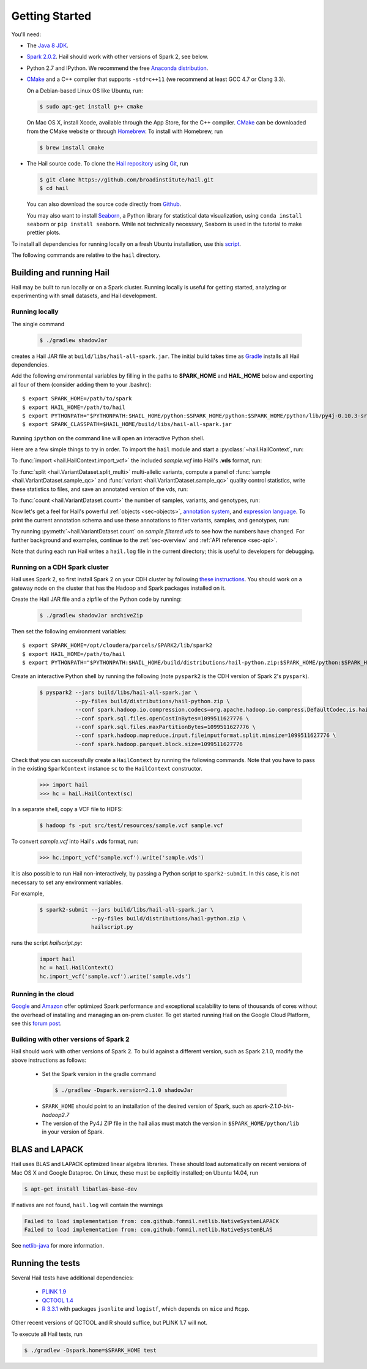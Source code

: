 .. _sec-getting_started:

.. testsetup::

    hc.stop()

===============
Getting Started
===============

You'll need:

- The `Java 8 JDK <http://www.oracle.com/technetwork/java/javase/downloads/index.html>`_.
- `Spark 2.0.2 <http://spark.apache.org/downloads.html>`_. Hail should work with other versions of Spark 2, see below.
- Python 2.7 and IPython. We recommend the free `Anaconda distribution <https://www.continuum.io/downloads>`_.
- `CMake <http://cmake.org>`_ and a C++ compiler that supports ``-std=c++11`` (we recommend at least GCC 4.7 or Clang 3.3).

  On a Debian-based Linux OS like Ubuntu, run:

  .. code-block:: text

    $ sudo apt-get install g++ cmake

  On Mac OS X, install Xcode, available through the App Store, for the C++ compiler.  `CMake <http://cmake.org>`_ can be downloaded from the CMake website or through `Homebrew <http://brew.sh>`_.  To install with Homebrew, run

  .. code-block:: text

    $ brew install cmake

- The Hail source code.  To clone the `Hail repository <https://github.com/broadinstitute/hail>`_ using `Git <https://git-scm.com/>`_, run

  .. code-block:: text

      $ git clone https://github.com/broadinstitute/hail.git
      $ cd hail

  You can also download the source code directly from `Github <https://github.com/broadinstitute/hail/archive/master.zip>`_.

  You may also want to install `Seaborn <http://seaborn.pydata.org>`_, a Python library for statistical data visualization, using ``conda install seaborn`` or ``pip install seaborn``. While not technically necessary, Seaborn is used in the tutorial to make prettier plots.

To install all dependencies for running locally on a fresh Ubuntu installation, use this `script <https://github.com/hail-is/hail/wiki/Install-Hail-dependencies-on-a-fresh-Ubuntu-VM>`_.

The following commands are relative to the ``hail`` directory.

-------------------------
Building and running Hail
-------------------------

Hail may be built to run locally or on a Spark cluster. Running locally is useful for getting started, analyzing or experimenting with small datasets, and Hail development.

Running locally
===============

The single command

  .. code-block:: text

    $ ./gradlew shadowJar

creates a Hail JAR file at ``build/libs/hail-all-spark.jar``. The initial build takes time as `Gradle <https://gradle.org/>`_ installs all Hail dependencies.

Add the following environmental variables by filling in the paths to **SPARK_HOME** and **HAIL_HOME** below and exporting all four of them (consider adding them to your .bashrc)::

    $ export SPARK_HOME=/path/to/spark
    $ export HAIL_HOME=/path/to/hail
    $ export PYTHONPATH="$PYTHONPATH:$HAIL_HOME/python:$SPARK_HOME/python:$SPARK_HOME/python/lib/py4j-0.10.3-src.zip" 
    $ export SPARK_CLASSPATH=$HAIL_HOME/build/libs/hail-all-spark.jar

Running ``ipython`` on the command line will open an interactive Python shell.

Here are a few simple things to try in order. To import the ``hail`` module and start a :py:class:`~hail.HailContext`, run:

.. doctest::

    >>> import hail
    >>> hc = hail.HailContext()

To :func:`import <hail.HailContext.import_vcf>` the included *sample.vcf* into Hail's **.vds** format, run:

.. doctest::
    :hide:

    >>> hc.import_vcf('../../../src/test/resources/sample.vcf').write('sample.vds')

.. doctest::
    :options: +SKIP

    >>> hc.import_vcf('src/test/resources/sample.vcf').write('sample.vds')

To :func:`split <hail.VariantDataset.split_multi>` multi-allelic variants, compute a panel of :func:`sample <hail.VariantDataset.sample_qc>` and :func:`variant <hail.VariantDataset.sample_qc>` quality control statistics, write these statistics to files, and save an annotated version of the vds, run:

.. doctest::

    >>> vds = (hc.read('sample.vds')
    ...     .split_multi()
    ...     .sample_qc()
    ...     .variant_qc())
    >>> vds.export_variants('variantqc.tsv', 'Variant = v, va.qc.*')
    >>> vds.write('sample.qc.vds')


To :func:`count <hail.VariantDataset.count>` the number of samples, variants, and genotypes, run:

.. doctest::

    >>> vds.count(genotypes=True)

Now let's get a feel for Hail's powerful :ref:`objects <sec-objects>`, `annotation system <../reference.html#Annotations>`_, and `expression language <../reference.html#HailExpressionLanguage>`_. To print the current annotation schema and use these annotations to filter variants, samples, and genotypes, run:

.. doctest::

    >>> print('sample annotation schema:')
    >>> print(vds.sample_schema)
    >>> print('\nvariant annotation schema:')
    >>> print(vds.variant_schema)
    >>> (vds.filter_variants_expr('v.altAllele().isSNP() && va.qc.gqMean >= 20')
    ...     .filter_samples_expr('sa.qc.callRate >= 0.97 && sa.qc.dpMean >= 15')
    ...     .filter_genotypes('let ab = g.ad[1] / g.ad.sum() in '
    ...                       '((g.isHomRef() && ab <= 0.1) || '
    ...                       ' (g.isHet() && ab >= 0.25 && ab <= 0.75) || '
    ...                       ' (g.isHomVar() && ab >= 0.9))')
    ...     .write('sample.filtered.vds'))

Try running :py:meth:`~hail.VariantDataset.count` on *sample.filtered.vds* to see how the numbers have changed. For further background and examples, continue to the :ref:`sec-overview` and :ref:`API reference <sec-api>`.

Note that during each run Hail writes a ``hail.log`` file in the current directory; this is useful to developers for debugging.

Running on a CDH Spark cluster
==============================

Hail uses Spark 2, so first install Spark 2 on your CDH cluster by following `these instructions
<https://www.cloudera.com/documentation/spark2/latest/topics/spark2_installing.html>`_.
You should work on a gateway node on the cluster that has the Hadoop and Spark packages
installed on it.

Create the Hail JAR file and a zipfile of the Python code by running:

  .. code-block:: text

    $ ./gradlew shadowJar archiveZip

Then set the following environment variables::

    $ export SPARK_HOME=/opt/cloudera/parcels/SPARK2/lib/spark2
    $ export HAIL_HOME=/path/to/hail
    $ export PYTHONPATH="$PYTHONPATH:$HAIL_HOME/build/distributions/hail-python.zip:$SPARK_HOME/python:$SPARK_HOME/python/lib/py4j-0.10.3-src.zip"

Create an interactive Python shell by running the following (note ``pyspark2`` is the CDH
version of Spark 2's ``pyspark``).

  .. code-block:: text

    $ pyspark2 --jars build/libs/hail-all-spark.jar \
               --py-files build/distributions/hail-python.zip \
               --conf spark.hadoop.io.compression.codecs=org.apache.hadoop.io.compress.DefaultCodec,is.hail.io.compress.BGzipCodec,org.apache.hadoop.io.compress.GzipCodec \
               --conf spark.sql.files.openCostInBytes=1099511627776 \
               --conf spark.sql.files.maxPartitionBytes=1099511627776 \
               --conf spark.hadoop.mapreduce.input.fileinputformat.split.minsize=1099511627776 \
               --conf spark.hadoop.parquet.block.size=1099511627776

Check that you can successfully create a ``HailContext`` by running the following
commands. Note that you have to pass in the existing ``SparkContext`` instance ``sc``
to the ``HailContext`` constructor.

  .. code-block:: python

    >>> import hail
    >>> hc = hail.HailContext(sc)

In a separate shell, copy a VCF file to HDFS:

  .. code-block:: text

    $ hadoop fs -put src/test/resources/sample.vcf sample.vcf

To convert *sample.vcf* into Hail's **.vds** format, run:

  .. code-block:: python

    >>> hc.import_vcf('sample.vcf').write('sample.vds')

It is also possible to run Hail non-interactively, by passing a Python script to
``spark2-submit``. In this case, it is not necessary to set any environment variables.

For example,

  .. code-block:: text

    $ spark2-submit --jars build/libs/hail-all-spark.jar \
                    --py-files build/distributions/hail-python.zip \
                    hailscript.py

runs the script `hailscript.py`:

  .. code-block:: python

    import hail
    hc = hail.HailContext()
    hc.import_vcf('sample.vcf').write('sample.vds')

Running in the cloud
====================

`Google <https://cloud.google.com/dataproc/>`_ and `Amazon <https://aws.amazon.com/emr/details/spark/>`_ offer optimized Spark performance and exceptional scalability to tens of thousands of cores without the overhead of installing and managing an on-prem cluster.
To get started running Hail on the Google Cloud Platform, see this `forum post <http://discuss.hail.is/t/using-hail-on-the-google-cloud-platform/80>`_.

Building with other versions of Spark 2
=======================================

Hail should work with other versions of Spark 2.  To build against a
different version, such as Spark 2.1.0, modify the above
instructions as follows:

 - Set the Spark version in the gradle command
  .. code-block:: text

      $ ./gradlew -Dspark.version=2.1.0 shadowJar

 - ``SPARK_HOME`` should point to an installation of the desired version of Spark, such as *spark-2.1.0-bin-hadoop2.7*

 - The version of the Py4J ZIP file in the hail alias must match the version in ``$SPARK_HOME/python/lib`` in your version of Spark.

---------------
BLAS and LAPACK
---------------

Hail uses BLAS and LAPACK optimized linear algebra libraries. These should load automatically on recent versions of Mac OS X and Google Dataproc. On Linux, these must be explicitly installed; on Ubuntu 14.04, run

.. code-block:: text

    $ apt-get install libatlas-base-dev

If natives are not found, ``hail.log`` will contain the warnings

.. code-block:: text

    Failed to load implementation from: com.github.fommil.netlib.NativeSystemLAPACK
    Failed to load implementation from: com.github.fommil.netlib.NativeSystemBLAS

See `netlib-java <http://github.com/fommil/netlib-java>`_ for more information.

-----------------
Running the tests
-----------------

Several Hail tests have additional dependencies:

 - `PLINK 1.9 <http://www.cog-genomics.org/plink2>`_

 - `QCTOOL 1.4 <http://www.well.ox.ac.uk/~gav/qctool>`_

 - `R 3.3.1 <http://www.r-project.org/>`_ with packages ``jsonlite`` and ``logistf``, which depends on ``mice`` and ``Rcpp``.

Other recent versions of QCTOOL and R should suffice, but PLINK 1.7 will not.

To execute all Hail tests, run

.. code-block:: text

    $ ./gradlew -Dspark.home=$SPARK_HOME test
